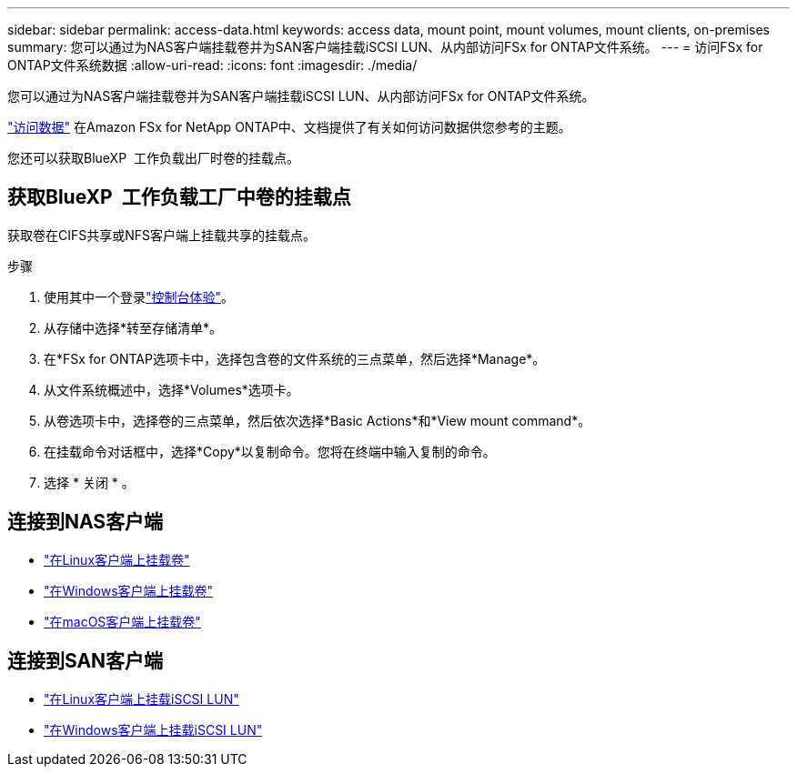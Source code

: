 ---
sidebar: sidebar 
permalink: access-data.html 
keywords: access data, mount point, mount volumes, mount clients, on-premises 
summary: 您可以通过为NAS客户端挂载卷并为SAN客户端挂载iSCSI LUN、从内部访问FSx for ONTAP文件系统。 
---
= 访问FSx for ONTAP文件系统数据
:allow-uri-read: 
:icons: font
:imagesdir: ./media/


[role="lead"]
您可以通过为NAS客户端挂载卷并为SAN客户端挂载iSCSI LUN、从内部访问FSx for ONTAP文件系统。

link:https://docs.aws.amazon.com/fsx/latest/ONTAPGuide/supported-fsx-clients.html["访问数据"^] 在Amazon FSx for NetApp ONTAP中、文档提供了有关如何访问数据供您参考的主题。

您还可以获取BlueXP  工作负载出厂时卷的挂载点。



== 获取BlueXP  工作负载工厂中卷的挂载点

获取卷在CIFS共享或NFS客户端上挂载共享的挂载点。

.步骤
. 使用其中一个登录link:https://docs.netapp.com/us-en/workload-setup-admin/console-experiences.html["控制台体验"^]。
. 从存储中选择*转至存储清单*。
. 在*FSx for ONTAP选项卡中，选择包含卷的文件系统的三点菜单，然后选择*Manage*。
. 从文件系统概述中，选择*Volumes*选项卡。
. 从卷选项卡中，选择卷的三点菜单，然后依次选择*Basic Actions*和*View mount command*。
. 在挂载命令对话框中，选择*Copy*以复制命令。您将在终端中输入复制的命令。
. 选择 * 关闭 * 。




== 连接到NAS客户端

* link:https://docs.aws.amazon.com/fsx/latest/ONTAPGuide/attach-linux-client.html["在Linux客户端上挂载卷"^]
* link:https://docs.aws.amazon.com/fsx/latest/ONTAPGuide/attach-windows-client.html["在Windows客户端上挂载卷"^]
* link:https://docs.aws.amazon.com/fsx/latest/ONTAPGuide/attach-mac-client.html["在macOS客户端上挂载卷"^]




== 连接到SAN客户端

* link:https://docs.aws.amazon.com/fsx/latest/ONTAPGuide/mount-iscsi-luns-linux.html["在Linux客户端上挂载iSCSI LUN"^]
* link:https://docs.aws.amazon.com/fsx/latest/ONTAPGuide/mount-iscsi-windows.html["在Windows客户端上挂载iSCSI LUN"^]


